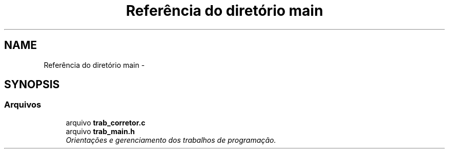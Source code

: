 .TH "Referência do diretório main" 3 "Quarta, 21 de Setembro de 2016" "Version 2016.2" "AB781 Laboratório de Grafos e Algoritmos" \" -*- nroff -*-
.ad l
.nh
.SH NAME
Referência do diretório main \- 
.SH SYNOPSIS
.br
.PP
.SS "Arquivos"

.in +1c
.ti -1c
.RI "arquivo \fBtrab_corretor\&.c\fP"
.br
.ti -1c
.RI "arquivo \fBtrab_main\&.h\fP"
.br
.RI "\fIOrientações e gerenciamento dos trabalhos de programação\&. \fP"
.in -1c

